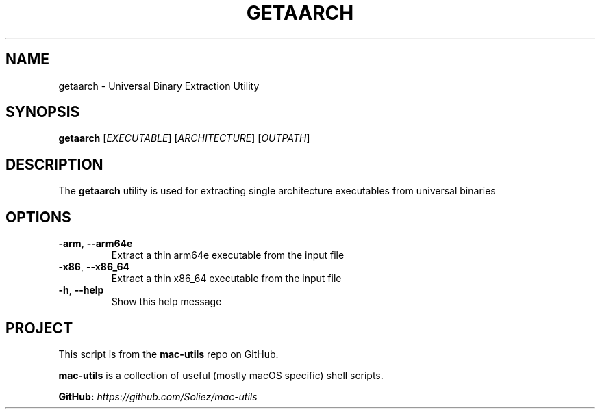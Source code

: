 .TH GETAARCH 1 "Mac-Utils Repository Docs"
.SH NAME
getaarch - Universal Binary Extraction Utility
.SH SYNOPSIS
.B getaarch
[\fIEXECUTABLE\fR] [\fIARCHITECTURE\fR] [\fIOUTPATH\fR]
.SH DESCRIPTION
The \fBgetaarch\fR utility is used for extracting single architecture executables from universal binaries
.SH OPTIONS
.TP
.BR \-arm ", " \-\-arm64e
Extract a thin arm64e executable from the input file
.TP
.BR \-x86 ", " \-\-x86_64
Extract a thin x86_64 executable from the input file
.TP
.BR \-h ", " \-\-help
Show this help message
.SH PROJECT
.PP
This script is from the \fBmac-utils\fR repo on GitHub.
.PP
\fBmac-utils\fR is a collection of useful (mostly macOS specific) shell scripts.

\fBGitHub:\fR \fIhttps://github.com/Soliez/mac-utils\fR